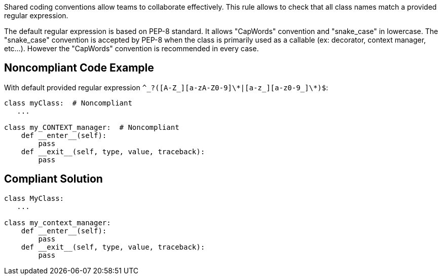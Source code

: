 Shared coding conventions allow teams to collaborate effectively. This rule allows to check that all class names match a provided regular expression.


The default regular expression is based on PEP-8 standard. It allows "CapWords" convention and "snake_case" in lowercase. The "snake_case" convention is accepted by PEP-8 when the class is primarily used as a callable (ex: decorator, context manager, etc...). However the "CapWords" convention is recommended in every case.

== Noncompliant Code Example

With default provided regular expression ``++^_?([A-Z_][a-zA-Z0-9]\*|[a-z_][a-z0-9_]\*)$++``:

----
class myClass:  # Noncompliant
   ...

class my_CONTEXT_manager:  # Noncompliant
    def __enter__(self):
        pass
    def __exit__(self, type, value, traceback):
        pass
----

== Compliant Solution

----
class MyClass:
   ...

class my_context_manager:
    def __enter__(self):
        pass
    def __exit__(self, type, value, traceback):
        pass
----
